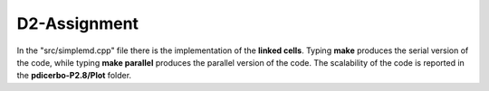 D2-Assignment
=============

In the "src/simplemd.cpp" file there is the implementation of the **linked cells**. Typing **make** produces
the serial version of the code, while typing **make parallel** produces the parallel version of the
code. The scalability of the code is reported in the **pdicerbo-P2.8/Plot** folder.
